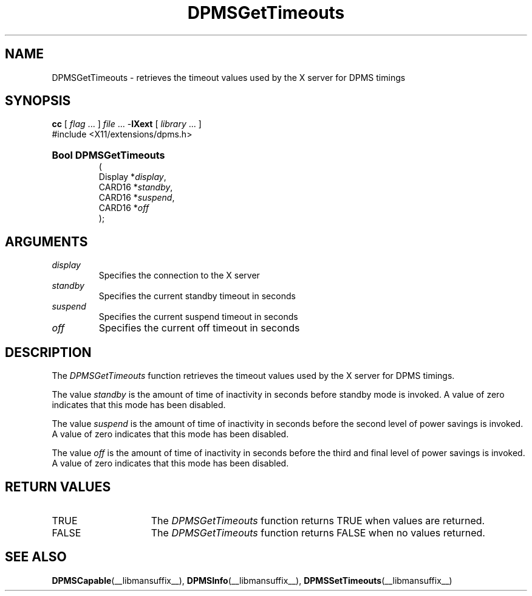 .\" $XdotOrg: lib/Xext/man/DPMSGetTimeouts.man,v 1.1 2005/06/28 23:21:40 alanc Exp $
.\" 
.\" Copyright \(co Digital Equipment Corporation, 1996
.\" 
.\" Permission to use, copy, modify, distribute, and sell this
.\" documentation for any purpose is hereby granted without fee,
.\" provided that the above copyright notice and this permission
.\" notice appear in all copies.  Digital Equipment Corporation
.\" makes no representations about the suitability for any purpose
.\" of the information in this document.  This documentation is
.\" provided ``as is'' without express or implied warranty.
.\"
.\" Copyright 1999, 2005 Sun Microsystems, Inc.  All Rights Reserved
.\" 
.\" Permission is hereby granted, free of charge, to any person obtaining a
.\" copy of this software and associated documentation files (the "Software"),
.\" to deal in the Software without restriction, including without limitation
.\" the rights to use, copy, modify, merge, publish, distribute,
.\" sublicense, and/or sell copies of the Software, and to permit persons
.\" to whom the Software is furnished to do so, subject to the following
.\" conditions:
.\"
.\" The above copyright notice and this permission notice shall be
.\" included in all copies or substantial portions of the Software.
.\"
.\" THE SOFTWARE IS PROVIDED "AS IS", WITHOUT WARRANTY OF ANY KIND,
.\" EXPRESS OR IMPLIED, INCLUDING BUT NOT LIMITED TO THE WARRANTIES OF
.\" MERCHANTABILITY, FITNESS FOR A PARTICULAR PURPOSE AND NONINFRINGEMENT.
.\" IN NO EVENT SHALL THE COPYRIGHT HOLDERS BE LIABLE FOR ANY CLAIM,
.\" DAMAGES OR OTHER LIABILITY, WHETHER IN AN ACTION OF CONTRACT, TORT OR
.\" OTHERWISE, ARISING FROM, OUT OF OR IN CONNECTION WITH THE SOFTWARE OR
.\" THE USE OR OTHER DEALINGS IN THE SOFTWARE.
.\"
.\" Except as contained in this notice, the names of the copyright holders
.\" shall not be used in advertising or otherwise to promote the sale, use
.\" or other dealings in this Software without prior written authorization
.\" from said copyright holders.
.\"
.\" X Window System is a trademark of The Open Group.
.\" 
.TH DPMSGetTimeouts __libmansuffix__ __xorgversion__ "X FUNCTIONS"
.SH NAME
DPMSGetTimeouts \- retrieves the timeout values used by the X server for DPMS 
timings
.SH SYNOPSIS
.PP
.nf
\fBcc\fR [ \fIflag\fR \&.\&.\&. ] \fIfile\fR \&.\&.\&. -\fBlXext\fR [ \fIlibrary\fR \&.\&.\&. ]
\&#include <X11/extensions/dpms.h>
.HP
.B Bool DPMSGetTimeouts
(
.br
      Display *\fIdisplay\fP\^,
.br
      CARD16 *\fIstandby\fP\^,
.br
      CARD16 *\fIsuspend\fP\^,
.br
      CARD16 *\fIoff\fP\^ 
);
.if n .ti +5n
.if t .ti +.5i
.SH ARGUMENTS
.TP
.I display
Specifies the connection to the X server
.TP
.I standby
Specifies the current standby timeout in seconds
.TP
.I suspend
Specifies the current suspend timeout in seconds
.TP
.I off
Specifies the current off timeout in seconds
.SH DESCRIPTION
.LP
The 
.I DPMSGetTimeouts 
function retrieves the timeout values used by the X server for DPMS timings.  
.LP
The value 
.I standby 
is the amount of time of inactivity in seconds before standby mode is invoked. A 
value of zero indicates that this mode has been disabled.
.LP
The value \fIsuspend\fP is the amount of time of inactivity in seconds before 
the second level of power savings is invoked.  A value of zero indicates that 
this mode has been disabled.
.LP
The value \fIoff\fP is the amount of time of inactivity in seconds before the 
third and final level of power savings is invoked. A value of zero indicates 
that this mode has been disabled.
.SH "RETURN VALUES"
.TP 15
TRUE
The 
.I DPMSGetTimeouts 
function returns TRUE when values are returned.
.TP 15
FALSE
The 
.I DPMSGetTimeouts 
function returns FALSE when no values returned.
.SH "SEE ALSO"
.BR DPMSCapable (__libmansuffix__),
.BR DPMSInfo (__libmansuffix__),
.BR DPMSSetTimeouts (__libmansuffix__)
